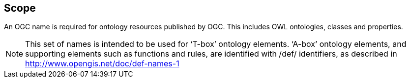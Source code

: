 == Scope

An OGC name is required for ontology resources published by OGC. This includes OWL ontologies, classes and properties.

NOTE: This set of names is intended to be used for ‘T-box’ ontology elements. ‘A-box’ ontology elements, and supporting elements such as functions and rules, are identified with /def/ identifiers, as described in http://www.opengis.net/doc/def-names-1
